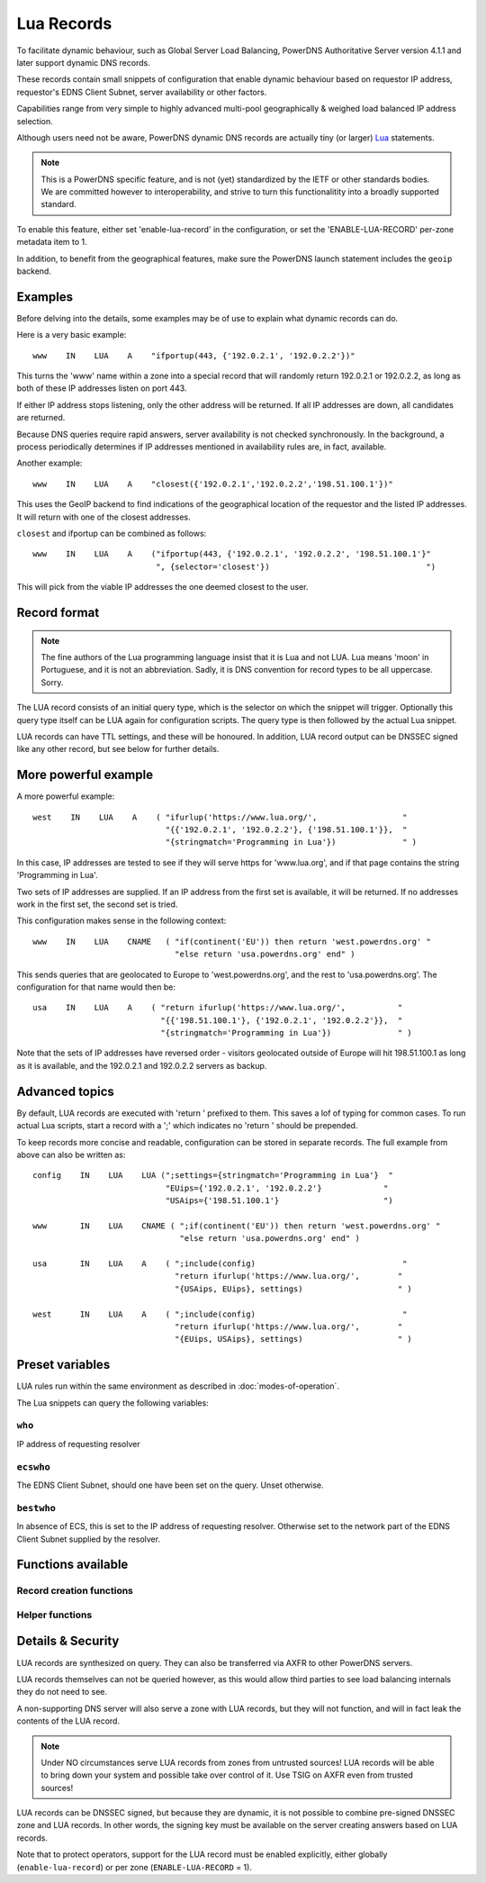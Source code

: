 Lua Records
===========

To facilitate dynamic behaviour, such as Global Server Load Balancing,
PowerDNS Authoritative Server version 4.1.1 and later support dynamic DNS
records.

These records contain small snippets of configuration that enable dynamic
behaviour based on requestor IP address, requestor's EDNS Client Subnet,
server availability or other factors.

Capabilities range from very simple to highly advanced multi-pool
geographically & weighed load balanced IP address selection.

Although users need not be aware, PowerDNS dynamic DNS records are actually
tiny (or larger) `Lua <https://www.lua.org>`_ statements. 

.. note::
  This is a PowerDNS specific feature, and is not (yet) standardized by the
  IETF or other standards bodies. We are committed however to
  interoperability, and strive to turn this functionalitity into a broadly
  supported standard.

To enable this feature, either set 'enable-lua-record' in the configuration,
or set the 'ENABLE-LUA-RECORD' per-zone metadata item to 1.  

In addition, to benefit from the geographical features, make sure the PowerDNS
launch statement includes the ``geoip`` backend.

Examples
--------

Before delving into the details, some examples may be of use to explain what
dynamic records can do.

Here is a very basic example::

     www    IN    LUA    A    "ifportup(443, {'192.0.2.1', '192.0.2.2'})"

This turns the 'www' name within a zone into a special record that will
randomly return 192.0.2.1 or 192.0.2.2, as long as both of these IP
addresses listen on port 443. 

If either IP address stops listening, only the other address will be
returned. If all IP addresses are down, all candidates are returned.

Because DNS queries require rapid answers, server availability is not checked
synchronously. In the background, a process periodically determines if IP
addresses mentioned in availability rules are, in fact, available.

Another example::
  
    www    IN    LUA    A    "closest({'192.0.2.1','192.0.2.2','198.51.100.1'})"

This uses the GeoIP backend to find indications of the geographical location of
the requestor and the listed IP addresses. It will return with one of the closest
addresses.

``closest`` and ifportup can be combined as follows::

  www    IN    LUA    A    ("ifportup(443, {'192.0.2.1', '192.0.2.2', '198.51.100.1'}"
                            ", {selector='closest'})                                 ")

This will pick from the viable IP addresses the one deemed closest to the user.                         

Record format
-------------
.. note::
  The fine authors of the Lua programming language insist that it is Lua and
  not LUA. Lua means 'moon' in Portuguese, and it is not an abbreviation.
  Sadly, it is DNS convention for record types to be all uppercase. Sorry. 

The LUA record consists of an initial query type, which is the selector on
which the snippet will trigger. Optionally this query type itself can be LUA
again for configuration scripts. The query type is then followed by the
actual Lua snippet.

LUA records can have TTL settings, and these will be honoured. In addition,
LUA record output can be DNSSEC signed like any other record, but see below
for further details.

More powerful example
---------------------

A more powerful example::

    west    IN    LUA    A    ( "ifurlup('https://www.lua.org/',                  "
                                "{{'192.0.2.1', '192.0.2.2'}, {'198.51.100.1'}},  "
                                "{stringmatch='Programming in Lua'})              " )

In this case, IP addresses are tested to see if they will serve
https for 'www.lua.org', and if that page contains the string 'Programming
in Lua'.

Two sets of IP addresses are supplied.  If an IP address from the first set
is available, it will be returned. If no addresses work in the first set,
the second set is tried.

This configuration makes sense in the following context::

    www    IN    LUA    CNAME   ( "if(continent('EU')) then return 'west.powerdns.org' "
                                  "else return 'usa.powerdns.org' end" )


This sends queries that are geolocated to Europe to 'west.powerdns.org', and
the rest to 'usa.powerdns.org'. The configuration for that name would then
be::

    usa    IN    LUA    A    ( "return ifurlup('https://www.lua.org/',           "
                               "{{'198.51.100.1'}, {'192.0.2.1', '192.0.2.2'}},  "
                               "{stringmatch='Programming in Lua'})              " )

Note that the sets of IP addresses have reversed order - visitors geolocated
outside of Europe will hit 198.51.100.1 as long as it is available, and the
192.0.2.1 and 192.0.2.2 servers as backup.

Advanced topics
---------------
By default, LUA records are executed with 'return ' prefixed to them. This saves
a lof of typing for common cases. To run actual Lua scripts, start a record with a ';'
which indicates no 'return ' should be prepended.

To keep records more concise and readable, configuration can be stored in
separate records. The full example from above can also be written as::

    config    IN    LUA    LUA (";settings={stringmatch='Programming in Lua'}  "
                                "EUips={'192.0.2.1', '192.0.2.2'}             "
                                "USAips={'198.51.100.1'}                      ")

    www       IN    LUA    CNAME ( ";if(continent('EU')) then return 'west.powerdns.org' "
                                   "else return 'usa.powerdns.org' end" )

    usa       IN    LUA    A    ( ";include(config)                               "
                                  "return ifurlup('https://www.lua.org/',        "
                                  "{USAips, EUips}, settings)                    " )

    west      IN    LUA    A    ( ";include(config)                               "
                                  "return ifurlup('https://www.lua.org/',        "
                                  "{EUips, USAips}, settings)                    " )



Preset variables
----------------

LUA rules run within the same environment as described in
:doc:`modes-of-operation`.

The Lua snippets can query the following variables:

``who``
~~~~~~~
IP address of requesting resolver


``ecswho``
~~~~~~~~~~~
The EDNS Client Subnet, should one have been set on the query. Unset
otherwise.

``bestwho``
~~~~~~~~~~~~
In absence of ECS, this is set to the IP address of requesting resolver.
Otherwise set to the network part of the EDNS Client Subnet supplied by the
resolver.

Functions available
-------------------

Record creation functions
~~~~~~~~~~~~~~~~~~~~~~~~~

.. function:: ifportup(portnum, addresses[, options])

  Simplistic test to see if an IP address listens on a certain port. Note that
  both IPv4 and IPv6 addresses can be tested, but that it is an error to list
  IPv4 addresses on an AAAA record, or IPv6 addresses on an A record.

  Will return a single IP address from the set of available IP addresses. If
  no IP address is available, will return a random element of the set of
  addresses suppplied for testing.

  :param int portnum: The port number to test connections to.
  :param {str} addresses: The list of IP addresses to check connectivity for.
  :param options: Table of options for this specific check, see below.

  Various options can be set in the ``options`` parameter:

  - ``selector``: used to pick the IP address from list of viable candidates. Choices include 'closest', 'random', 'hashed'.
  - ``source``: Source IP address to check from


.. function:: ifurlup(url, addresses[, options])

  More sophisticated test that attempts an actual http(s) connection to
  ``url``. In addition, multiple groups of IP addresses can be supplied. The
  first set with a working (available) IP address is used.

  If all addresses are down, as usual, a random element from all sets is
  returned.

  :param string url: The url to retrieve.
  :param addresses: List of lists of IP addresses to check the URL on.
  :param options: Table of options for this specific check, see below.

  Various options can be set in the ``options`` parameter:

  - ``selector``: used to pick the IP address from list of viable candidates. Choices include 'closest', 'random', 'hashed'.
  - ``source``: Source IP address to check from
  - ``stringmatch``: check ``url`` for this string, only declare 'up' if found

  An example of IP address sets:

  .. code-block:: lua

    ifurlup("example.com", { {"192.0.2.20", "203.0.113.4"}, {"203.0.113.2"} })

.. function:: pickrandom(addresses)

  Returns a random IP address from the list supplied.

  :param addresses: A list of strings with the possible IP addresses.

.. function:: closest(addresses)

  Returns IP address deemed closest to the ``bestwho`` IP address.

  :param addresses: A list of strings with the possible IP addresses.

.. function:: latlon()

  Returns text listing fractional latitude/longitude associated with the ``bestwho`` IP address.

.. function:: latlonloc()

  Returns text in LOC record format listing latitude/longitude associated with the ``bestwho`` IP address.

.. function:: closestMagic()

  Suitable for use as a wildcard LUA A record. Will parse the query name which should be in format::

    192-0-2-1.192-0-2-2.198-51-100-1.magic.v4.powerdns.org

  It will then resolve to an A record with the IP address closest to ``bestwho`` from the list
  of supplied addresses.

  In the ``magic.v4.powerdns.org`` this looks like::

    *.magic.v4.powerdns.org    IN    LUA    A    "closestMagic()"


  In another zone, a record is then present like this::

    www-balanced.powerdns.org    IN    CNAME    192-0-2-1.192-0-2-2.198-51-100-1.magic.v4.powerdns.org

  This effectively opens up your server to being a 'geographical load balancer as a service'.

  Performs no uptime checking.

.. function:: view(pairs)

  Shorthand function to implement 'views' for all record types.

  :param pairs: A list of netmask/result pairs.

  An example::

      view.v4.powerdns.org    IN    LUA    A ("view({                                  "
                                              "{ {'192.168.0.0/16'}, {'192.168.1.54'}},"
                                              "{ {'0.0.0.0/0'}, {'192.0.2.1'}}         "
                                              " }) " )

  This will return IP address 192.168.1.54 for queries coming from
  192.168.0.0/16, and 192.0.2.1 for all other queries.

  This function also works for CNAME or TXT records.

.. function:: whashed(weightparams)

  Based on the hash of ``bestwho``, returns an IP address from the list
  supplied, as weighted by the various ``weight`` parameters.
  Performs no uptime checking.

  :param weightparams: table of weight, IP addresses.

  Because of the hash, the same client keeps getting the same answer, but
  given sufficient clients, the load is still spread according to the weight
  factors.

  An example::

    mydomain.example.com    IN    LUA    A ("whashed(                                   "
                                            "        {15, {"192.0.2.1", "203.0.113.2"}, "
                                            "        {100, {"198.51.100.5"}             "
                                            ")                                          ")


.. function:: wrandom(weightparams)

  Returns a random IP address from the list supplied, as weighted by the
  various ``weight`` parameters. Performs no uptime checking.

  :param weightparams: table of weight, IP addresses.

  See :func:`whashed` for an example.

Helper functions
~~~~~~~~~~~~~~~~

.. function:: asnum(number)
              asnum(numbers)

  Returns true if the ``bestwho`` IP address is determined to be from
  any of the listed AS numbers.

  :param int number: An AS number
  :param [int] numbers: A list of AS numbers

.. function:: country(country)
              country(countries)

  Returns true if the ``bestwho`` IP address of the client is within the
  two letter ISO country code passed, as described in :doc:`backends/geoip`.

  :param string country: A country code like "NL"
  :param [string] countries: A list of country codes

.. function:: continent(continent)
              continent(continents)

  Returns true if the ``bestwho`` IP address of the client is within the
  continent passed, as described in :doc:`backends/geoip`.

  :param string continent: A continent code like "EU"
  :param [string] continents: A list of continent codes

.. function:: netmask(netmasks)

  Returns true if ``bestwho`` is within any of the listed subnets.

  :param [string] netmasks: The list of IP addresses to check against

Details & Security
------------------
LUA records are synthesized on query. They can also be transferred via AXFR
to other PowerDNS servers.

LUA records themselves can not be queried however, as this would allow third parties to see load balancing internals
they do not need to see.

A non-supporting DNS server will also serve a zone with LUA records, but
they will not function, and will in fact leak the contents of the LUA record.

.. note::
  Under NO circumstances serve LUA records from zones from untrusted sources! 
  LUA records will be able to bring down your system and possible take over
  control of it. Use TSIG on AXFR even from trusted sources!

LUA records can be DNSSEC signed, but because they are dynamic, it is not
possible to combine pre-signed DNSSEC zone and LUA records. In other words,
the signing key must be available on the server creating answers based on
LUA records.

Note that to protect operators, support for the LUA record must be enabled
explicitly, either globally (``enable-lua-record``) or per zone
(``ENABLE-LUA-RECORD`` = 1).
